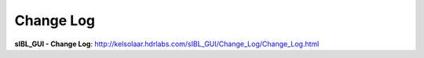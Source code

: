 Change Log
==========

**sIBL_GUI - Change Log**: http://kelsolaar.hdrlabs.com/sIBL_GUI/Change_Log/Change_Log.html

